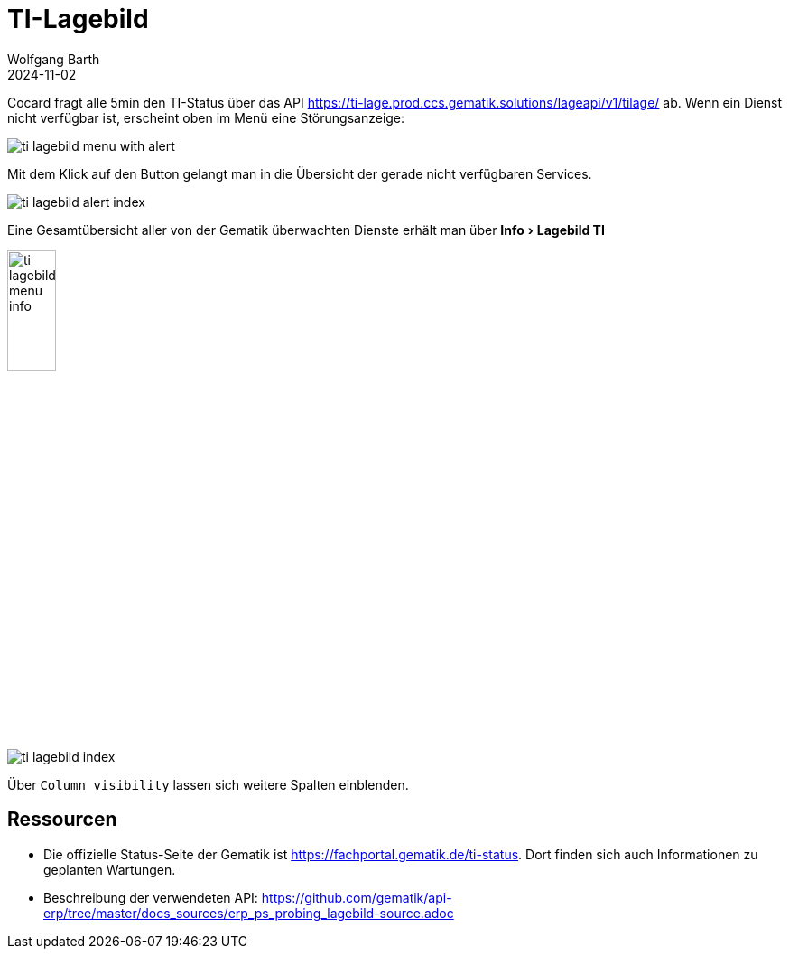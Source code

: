 = TI-Lagebild
:author: Wolfgang Barth
:revdate: 2024-11-02
:imagesdir: ../../images
:experimental: true

Cocard fragt alle 5min den TI-Status über das API         
https://ti-lage.prod.ccs.gematik.solutions/lageapi/v1/tilage/ ab. Wenn ein Dienst nicht verfügbar ist, erscheint oben im Menü eine Störungsanzeige:

image:ti-lagebild/ti-lagebild-menu-with-alert.png[]

Mit dem Klick auf den Button gelangt man in die Übersicht der gerade nicht verfügbaren Services.

image:ti-lagebild/ti-lagebild-alert-index.png[]

Eine Gesamtübersicht aller von der Gematik überwachten Dienste erhält man über menu:Info[Lagebild TI]

image:ti-lagebild/ti-lagebild-menu-info.png[width=25%]

image:ti-lagebild/ti-lagebild-index.png[]

Über `Column visibility` lassen sich weitere Spalten einblenden.

== Ressourcen

* Die offizielle Status-Seite der Gematik ist https://fachportal.gematik.de/ti-status. Dort finden sich auch Informationen zu geplanten Wartungen. 

* Beschreibung der verwendeten API: https://github.com/gematik/api-erp/tree/master/docs_sources/erp_ps_probing_lagebild-source.adoc